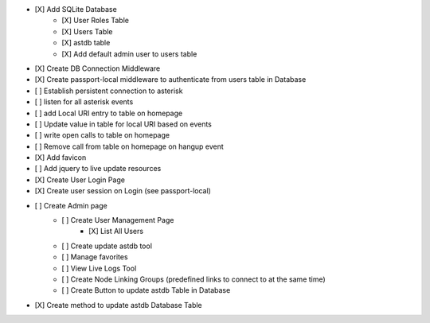 - [X] Add SQLite Database
    - [X] User Roles Table
    - [X] Users Table
    - [X] astdb table
    - [X] Add default admin user to users table
- [X] Create DB Connection Middleware
- [X] Create passport-local middleware to authenticate from users table in Database
- [ ] Establish persistent connection to asterisk
- [ ] listen for all asterisk events
- [ ] add Local URI entry to table on homepage
- [ ] Update value in table for local URI based on events
- [ ] write open calls to table on homepage
- [ ] Remove call from table on homepage on hangup event
- [X] Add favicon
- [ ] Add jquery to live update resources
- [X] Create User Login Page
- [X] Create user session on Login (see passport-local)
- [ ] Create Admin page
    - [ ] Create User Management Page
        - [X] List All Users
    - [ ] Create update astdb tool
    - [ ] Manage favorites
    - [ ] View Live Logs Tool
    - [ ] Create Node Linking Groups (predefined links to connect to at the same time)
    - [ ] Create Button to update astdb Table in Database
- [X] Create method to update astdb Database Table